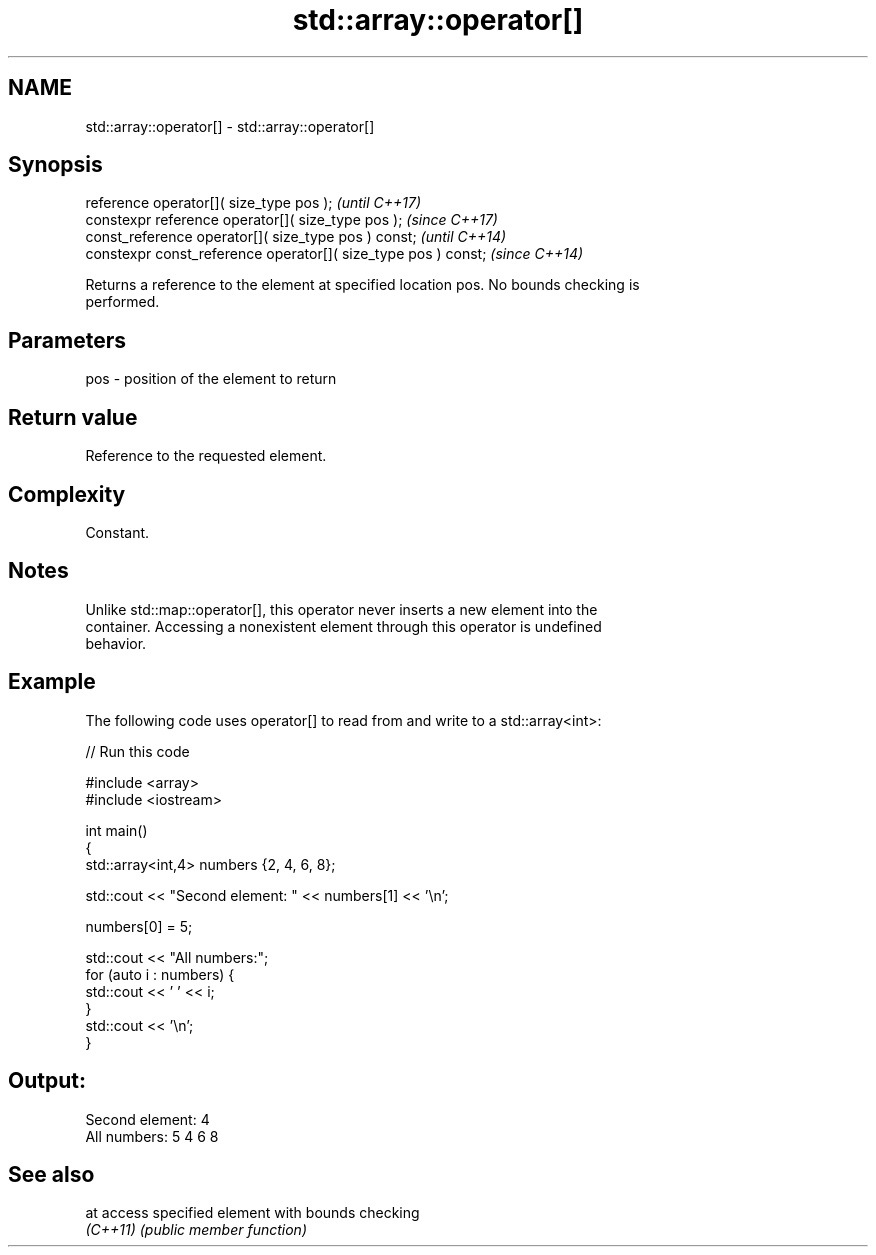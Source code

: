 .TH std::array::operator[] 3 "2022.03.29" "http://cppreference.com" "C++ Standard Libary"
.SH NAME
std::array::operator[] \- std::array::operator[]

.SH Synopsis
   reference operator[]( size_type pos );                        \fI(until C++17)\fP
   constexpr reference operator[]( size_type pos );              \fI(since C++17)\fP
   const_reference operator[]( size_type pos ) const;            \fI(until C++14)\fP
   constexpr const_reference operator[]( size_type pos ) const;  \fI(since C++14)\fP

   Returns a reference to the element at specified location pos. No bounds checking is
   performed.

.SH Parameters

   pos - position of the element to return

.SH Return value

   Reference to the requested element.

.SH Complexity

   Constant.

.SH Notes

   Unlike std::map::operator[], this operator never inserts a new element into the
   container. Accessing a nonexistent element through this operator is undefined
   behavior.

.SH Example

   The following code uses operator[] to read from and write to a std::array<int>:


// Run this code

 #include <array>
 #include <iostream>

 int main()
 {
     std::array<int,4> numbers {2, 4, 6, 8};

     std::cout << "Second element: " << numbers[1] << '\\n';

     numbers[0] = 5;

     std::cout << "All numbers:";
     for (auto i : numbers) {
         std::cout << ' ' << i;
     }
     std::cout << '\\n';
 }

.SH Output:

 Second element: 4
 All numbers: 5 4 6 8

.SH See also

   at      access specified element with bounds checking
   \fI(C++11)\fP \fI(public member function)\fP
